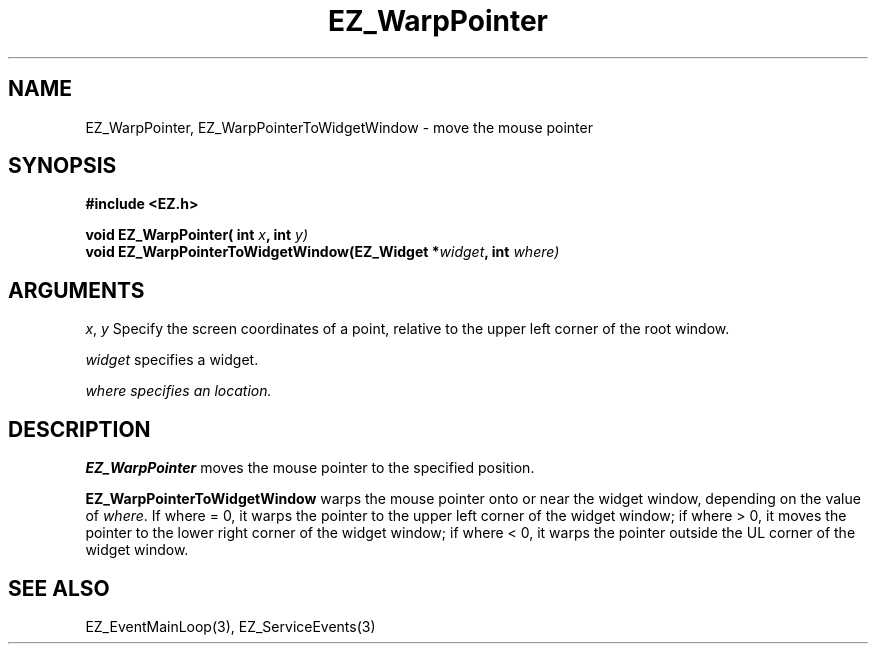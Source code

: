 '\"
'\" Copyright (c) 1997 Maorong Zou
'\" 
.TH EZ_WarpPointer 3 "" EZWGL "EZWGL Functions"
.BS
.SH NAME
EZ_WarpPointer, EZ_WarpPointerToWidgetWindow \- move the mouse pointer

.SH SYNOPSIS
.nf
.B #include <EZ.h>
.sp
.BI "void EZ_WarpPointer( int " x ", int " y)
.BI "void EZ_WarpPointerToWidgetWindow(EZ_Widget *" widget ", int " where)

.SH ARGUMENTS
\fIx\fR, \fIy\fR  Specify the screen coordinates of a point, relative
to the upper left corner of the root window.
.sp
\fIwidget\fR specifies a widget.
.sp
\fIwhere\fI specifies an location.
.SH DESCRIPTION
.PP
\fBEZ_WarpPointer\fR  moves the mouse pointer to the specified
position. 
.PP
\fBEZ_WarpPointerToWidgetWindow\fR  warps the mouse pointer onto or 
near the widget window, depending on the value of \fIwhere\fR.
If where = 0, it warps the pointer to the upper left corner of the
widget window; if where > 0, it moves the pointer to the lower right
corner of the widget window; if where < 0, it warps the pointer outside
the UL corner of the widget window.

.SH "SEE ALSO"
EZ_EventMainLoop(3), EZ_ServiceEvents(3)
.br
